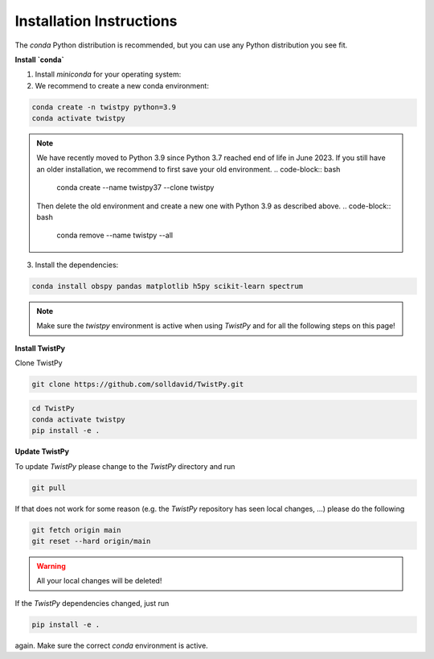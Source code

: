 Installation Instructions
-------------------------

The `conda` Python distribution is recommended, but you can use any Python
distribution you see fit.

**Install `conda`**

.. seealso::

    Miniconda package management system:
    https://docs.conda.io/en/latest/miniconda.html


1. Install `miniconda` for your operating system:
2. We recommend to create a new conda environment:

.. code-block:: bash

    conda create -n twistpy python=3.9
    conda activate twistpy

.. note::
    We have recently moved to Python 3.9 since Python 3.7 reached end of life in June 2023.
    If you still have an older installation, we recommend to first save your old environment.
    .. code-block:: bash
        conda create --name twistpy37 --clone twistpy

    Then delete the old environment and create a new one with Python 3.9 as described above.
    .. code-block:: bash
        conda remove --name twistpy --all

3. Install the dependencies:

.. code-block:: bash

    conda install obspy pandas matplotlib h5py scikit-learn spectrum

.. note:: Make sure the `twistpy` environment is active when using `TwistPy` and for all the following steps on
    this page!

**Install TwistPy**

Clone TwistPy

.. code-block:: bash

    git clone https://github.com/solldavid/TwistPy.git

.. code-block:: bash

    cd TwistPy
    conda activate twistpy
    pip install -e .

**Update TwistPy**

To update `TwistPy` please change to the `TwistPy` directory and run

.. code-block:: bash

    git pull

If that does not work for some reason (e.g. the `TwistPy` repository has seen local changes, ...)
please do the following

.. code-block:: bash

    git fetch origin main
    git reset --hard origin/main

.. warning:: All your local changes will be deleted!

If the `TwistPy` dependencies changed, just run

.. code-block:: bash

    pip install -e .

again. Make sure the correct `conda` environment is active.